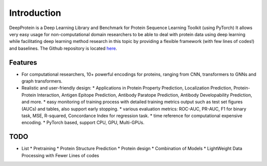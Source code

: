 Introduction
================================================

DeepProtein is a Deep Learning Library and Benchmark for Protein Sequence Learning Toolkit (using PyTorch)
It allows very easy usage for non-computational domain researchers to be able to deal with protein data
using deep learning while facilitating deep learning method research in this topic by providing a flexible framework (with few lines of codes!) 
and baselines.
The Github repository is located `here <https://github.com/jiaqingxie/DeepProtein>`_.


Features
^^^^^^^^^^^^^^^^^^^^^^^^^^^

* For computational researchers, 10+ powerful encodings for  proteins, ranging from  CNN, transformers to GNNs and graph transformers. 

* Realistic and user-friendly design:
  * Applications in Protein Property Prediction, Localization Prediction, Protein-Protein Interaction, Antigen Epitope Prediction, Antibody Paratope Prediction, Antibody Developability Prediction, and more.
  * easy monitoring of training process with detailed training metrics output such as test set figures (AUCs) and tables, also support early stopping.
  * various evaluation metrics: ROC-AUC, PR-AUC, F1 for binary task, MSE, R-squared, Concordance Index for regression task.
  * time reference for computational expensive encoding. 
  * PyTorch based, support CPU, GPU, Multi-GPUs.  

TODO
^^^^^^^^^^^^^^^^^^^^^^^^^^^
* List
  * Pretraining
  * Protein Structure Prediction 
  * Protein design
  * Combination of Models
  * LightWeight Data Processing with Fewer Lines of codes

